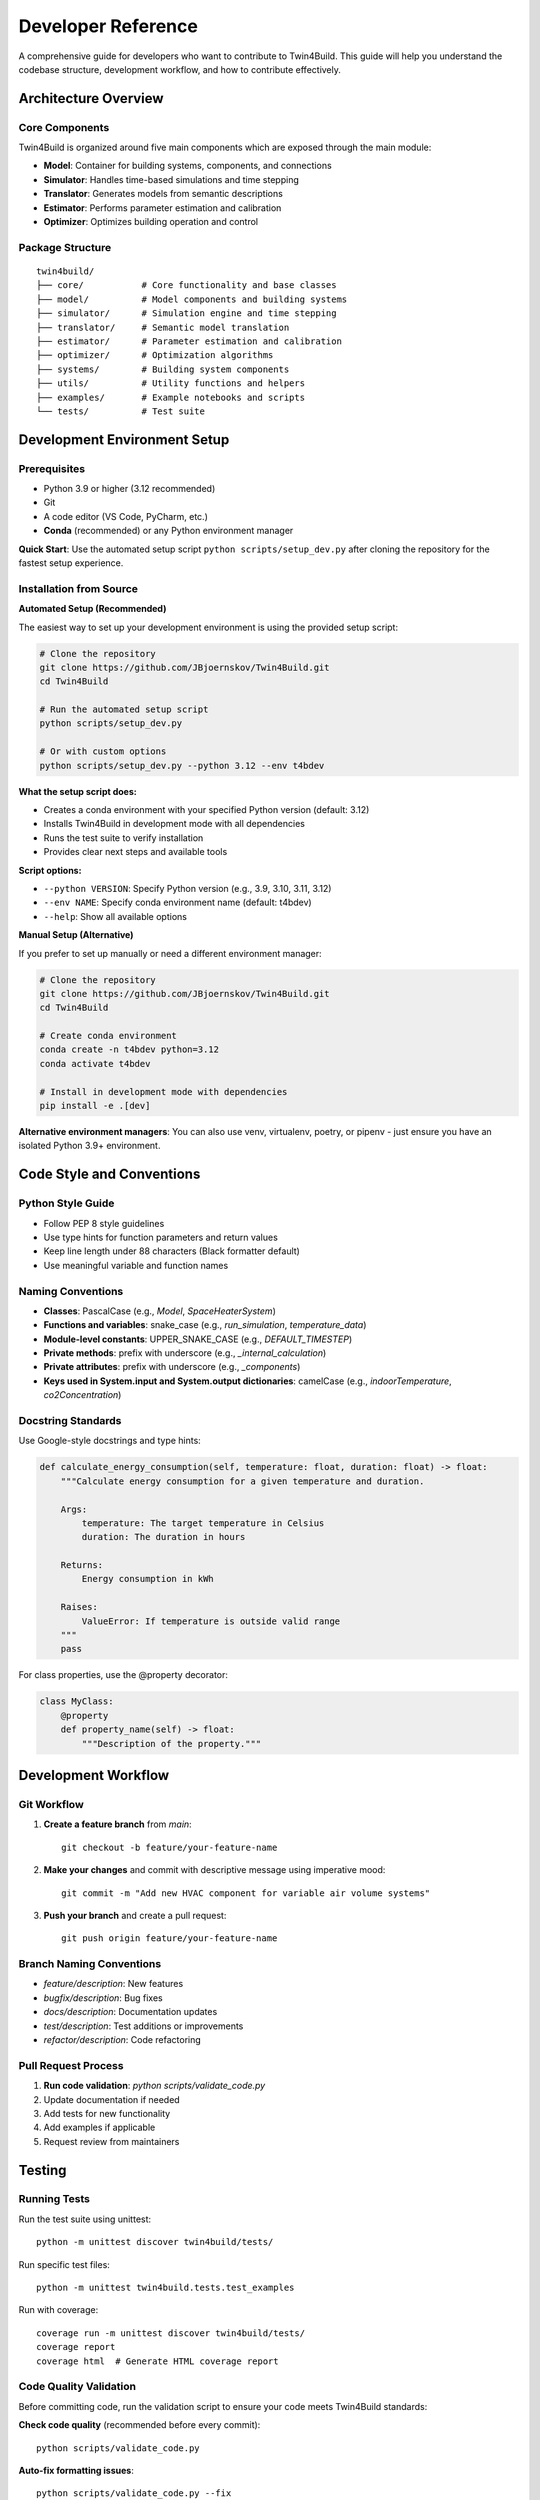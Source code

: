 
Developer Reference
========================================

A comprehensive guide for developers who want to contribute to Twin4Build.
This guide will help you understand the codebase structure, development workflow, and how to contribute effectively.

Architecture Overview
--------------------

.. image:: ../_static/Twin4Build_UML_diagram.png
   :width: 600
   :alt: UML diagram of Twin4Build classes

Core Components
~~~~~~~~~~~~~~~

Twin4Build is organized around five main components which are exposed through the main module:

- **Model**: Container for building systems, components, and connections
- **Simulator**: Handles time-based simulations and time stepping
- **Translator**: Generates models from semantic descriptions
- **Estimator**: Performs parameter estimation and calibration
- **Optimizer**: Optimizes building operation and control

Package Structure
~~~~~~~~~~~~~~~~~

::

    twin4build/
    ├── core/           # Core functionality and base classes
    ├── model/          # Model components and building systems
    ├── simulator/      # Simulation engine and time stepping
    ├── translator/     # Semantic model translation
    ├── estimator/      # Parameter estimation and calibration
    ├── optimizer/      # Optimization algorithms
    ├── systems/        # Building system components
    ├── utils/          # Utility functions and helpers
    ├── examples/       # Example notebooks and scripts
    └── tests/          # Test suite

Development Environment Setup
----------------------------

Prerequisites
~~~~~~~~~~~~~

- Python 3.9 or higher (3.12 recommended)
- Git
- A code editor (VS Code, PyCharm, etc.)
- **Conda** (recommended) or any Python environment manager

**Quick Start**: Use the automated setup script ``python scripts/setup_dev.py`` after cloning the repository for the fastest setup experience.

Installation from Source
~~~~~~~~~~~~~~~~~~~~~~~~

**Automated Setup (Recommended)**

The easiest way to set up your development environment is using the provided setup script:

.. code-block:: bash

    # Clone the repository
    git clone https://github.com/JBjoernskov/Twin4Build.git
    cd Twin4Build

    # Run the automated setup script
    python scripts/setup_dev.py

    # Or with custom options
    python scripts/setup_dev.py --python 3.12 --env t4bdev

**What the setup script does:**

- Creates a conda environment with your specified Python version (default: 3.12)
- Installs Twin4Build in development mode with all dependencies
- Runs the test suite to verify installation
- Provides clear next steps and available tools

**Script options:**

- ``--python VERSION``: Specify Python version (e.g., 3.9, 3.10, 3.11, 3.12)
- ``--env NAME``: Specify conda environment name (default: t4bdev)
- ``--help``: Show all available options

**Manual Setup (Alternative)**

If you prefer to set up manually or need a different environment manager:

.. code-block:: bash

    # Clone the repository
    git clone https://github.com/JBjoernskov/Twin4Build.git
    cd Twin4Build

    # Create conda environment
    conda create -n t4bdev python=3.12
    conda activate t4bdev

    # Install in development mode with dependencies
    pip install -e .[dev]

**Alternative environment managers**: You can also use venv, virtualenv, poetry, or pipenv - just ensure you have an isolated Python 3.9+ environment.

Code Style and Conventions
-------------------------

Python Style Guide
~~~~~~~~~~~~~~~~~~

- Follow PEP 8 style guidelines
- Use type hints for function parameters and return values
- Keep line length under 88 characters (Black formatter default)
- Use meaningful variable and function names

Naming Conventions
~~~~~~~~~~~~~~~~~

- **Classes**: PascalCase (e.g., `Model`, `SpaceHeaterSystem`)
- **Functions and variables**: snake_case (e.g., `run_simulation`, `temperature_data`)
- **Module-level constants**: UPPER_SNAKE_CASE (e.g., `DEFAULT_TIMESTEP`)
- **Private methods**: prefix with underscore (e.g., `_internal_calculation`)
- **Private attributes**: prefix with underscore (e.g., `_components`)
- **Keys used in System.input and System.output dictionaries**: camelCase (e.g., `indoorTemperature`, `co2Concentration`)

Docstring Standards
~~~~~~~~~~~~~~~~~~

Use Google-style docstrings and type hints:

.. code-block:: python

    def calculate_energy_consumption(self, temperature: float, duration: float) -> float:
        """Calculate energy consumption for a given temperature and duration.
        
        Args:
            temperature: The target temperature in Celsius
            duration: The duration in hours
            
        Returns:
            Energy consumption in kWh
            
        Raises:
            ValueError: If temperature is outside valid range
        """
        pass

For class properties, use the @property decorator:

.. code-block:: python

    class MyClass:
        @property
        def property_name(self) -> float:
            """Description of the property."""

Development Workflow
-------------------

Git Workflow
~~~~~~~~~~~

1. **Create a feature branch** from `main`:
   ::

       git checkout -b feature/your-feature-name

2. **Make your changes** and commit with descriptive message using imperative mood:
   ::

       git commit -m "Add new HVAC component for variable air volume systems"

3. **Push your branch** and create a pull request:
   ::

       git push origin feature/your-feature-name

Branch Naming Conventions
~~~~~~~~~~~~~~~~~~~~~~~~

- `feature/description`: New features
- `bugfix/description`: Bug fixes
- `docs/description`: Documentation updates
- `test/description`: Test additions or improvements
- `refactor/description`: Code refactoring

Pull Request Process
~~~~~~~~~~~~~~~~~~~

1. **Run code validation**: `python scripts/validate_code.py`
2. Update documentation if needed
3. Add tests for new functionality
4. Add examples if applicable
5. Request review from maintainers

Testing
-------

Running Tests
~~~~~~~~~~~~

Run the test suite using unittest:
::

    python -m unittest discover twin4build/tests/

Run specific test files:
::

    python -m unittest twin4build.tests.test_examples

Run with coverage:
::

    coverage run -m unittest discover twin4build/tests/
    coverage report
    coverage html  # Generate HTML coverage report

Code Quality Validation
~~~~~~~~~~~~~~~~~~~~~~

Before committing code, run the validation script to ensure your code meets Twin4Build standards:

**Check code quality** (recommended before every commit):
::

    python scripts/validate_code.py

**Auto-fix formatting issues**:
::

    python scripts/validate_code.py --fix

**Include test suite in validation**:
::

    python scripts/validate_code.py --test

**Combine options** (fix issues and run tests):
::

    python scripts/validate_code.py --fix --test

**What the validation script checks**:

- **Code formatting** (Black): Ensures consistent code style
- **Import sorting** (isort): Organizes import statements
- **Code style** (flake8): Checks for style violations, syntax errors, unused variables, etc.
- **File issues**: Trailing whitespace, missing newlines, etc.
- **Tests**: Runs the full test suite

**Manual tool usage** (if needed):
::

    # Format code
    black .
    
    # Sort imports (uses pyproject.toml config)
    isort .
    
    # Check style (uses .flake8 config)
    flake8 .

Writing Tests
~~~~~~~~~~~~

- Place tests in the `twin4build/tests/` directory
- Use descriptive test names starting with `test_`
- Test both success and failure cases
- Use setUp and tearDown methods for common setup

Example test structure:
::

    import unittest
    from twin4build import Model

    class TestModel(unittest.TestCase):
        """Test cases for the Model class."""
        
        def setUp(self):
            """Set up test fixtures before each test method."""
            self.model = Model(id="test_model")
        
        def test_model_creation(self):
            """Test that a model can be created with basic parameters."""
            self.assertEqual(self.model.id, "test_model")
            self.assertEqual(self.model.components, [])
        
        def tearDown(self):
            """Clean up after each test method."""
            pass

    if __name__ == '__main__':
        unittest.main()

Test Organization
~~~~~~~~~~~~~~~~

Organize tests using unittest's test discovery patterns:

- **Test files**: Named `test_*.py`
- **Test classes**: Inherit from `unittest.TestCase`
- **Test methods**: Start with `test_`

Advanced Testing Features
~~~~~~~~~~~~~~~~~~~~~~~~~

Use unittest's advanced features for better testing:

.. code-block:: python

    class TestAdvanced(unittest.TestCase):
        
        @unittest.skipIf(condition, "reason")
        def test_conditional_skip(self):
            """Skip test based on condition."""
            pass
        
        @unittest.expectedFailure
        def test_known_failure(self):
            """Mark test as expected to fail."""
            pass
        
        def test_with_subtest(self):
            """Use subtests for parameterized testing."""
            test_cases = [1, 2, 3, 4]
            for case in test_cases:
                with self.subTest(case=case):
                    self.assertTrue(case > 0)

Documentation
------------

Building Documentation
~~~~~~~~~~~~~~~~~~~~~

Twin4Build uses Sphinx for documentation generation. The documentation build process requires **two steps**:

**Step 1: Generate API Documentation**

This step auto-generates API documentation from your Python docstrings:

.. code-block:: bash

    cd docs

    # On Windows:
    .\make buildapi

    # On Linux/Mac:
    make buildapi

**Step 2: Build HTML Documentation**

This step compiles all documentation (manual + API) into HTML:

.. code-block:: bash

    # On Windows:
    .\make html

    # On Linux/Mac:
    make html


**buildapi**: 
    - Scans your Python code for docstrings
    - Generates `.rst` files in `source/auto/`
    - Creates API reference documentation
    - Runs cleanup scripts

**html**:
- Compiles all `.rst` files (manual + auto-generated)
- Applies Sphinx theme
- Generates final HTML documentation
- Creates cross-references and search index

**View Documentation**

For viewing and browsing the documentation, open the `Twin4Build/build/html/index.html` file in your browser.




Documentation Standards
~~~~~~~~~~~~~~~~~~~~~~

- Keep documentation up to date with code changes
- Include code examples for all public APIs
- Use clear, concise language
- Include diagrams and visual aids when helpful
- Follow reStructuredText formatting for manual pages

Writing Documentation
~~~~~~~~~~~~~~~~~~~~

**Manual Documentation**: Edit files in `docs/source/manual/`

**API Documentation**: Add docstrings to your Python code:

.. code-block:: python

    def calculate_energy(temperature: float, duration: float) -> float:
        """Calculate energy consumption for given conditions.
        
        This function computes energy usage based on temperature
        and duration parameters for building simulation.
        
        Args:
            temperature: Target temperature in Celsius
            duration: Time duration in hours
            
        Returns:
            Energy consumption in kWh
            
        Example:
            >>> energy = calculate_energy(22.0, 8.0)
            >>> print(f"Energy used: {energy} kWh")
            Energy used: 24.5 kWh
        """
        return temperature * duration * 1.2

Troubleshooting Documentation Build
~~~~~~~~~~~~~~~~~~~~~~~~~~~~~~~~~~

**Common Issues:**

- **Sphinx not found**: Install dev dependencies with `pip install -e .[dev]`
- **Import errors in API docs**: Ensure Twin4Build is installed in development mode
- **Missing modules**: Check that all dependencies are installed
- **Build fails**: Try cleaning first: delete `docs/build/` and `docs/source/auto/` directories

**Clean Build:**

.. code-block:: bash

    # Remove generated files and rebuild
    cd docs
    rm -rf build/ source/auto/  # Linux/Mac
    rmdir /s build source\auto  # Windows
    
    # Then rebuild
    make buildapi && make html  # Linux/Mac
    .\make buildapi && .\make html  # Windows

Creating Examples
~~~~~~~~~~~~~~~~~

- Use Jupyter notebooks for examples
- Place examples in `twin4build/examples/`
- Include both basic and advanced use cases
- Ensure examples are self-contained and runnable
- After adding an example, also add it to the test suite: `twin4build/tests/test_examples.py`

Contributing Guidelines
----------------------

Reporting Bugs
~~~~~~~~~~~~~

- Provide python version and operating system
- Twin4Build version
- Minimal code example to reproduce the issue
- Expected vs. actual behavior
- Error messages and stack traces

Suggesting Features
~~~~~~~~~~~~~~~~~~

- Describe the use case and motivation
- Provide examples of how the feature would be used
- Consider implementation complexity
- Discuss potential impacts on existing functionality

Code Contribution Process
~~~~~~~~~~~~~~~~~~~~~~~~~

1. **Fork the repository** on GitHub
2. **Create a feature branch** following naming conventions
3. **Make your changes** following code style guidelines
4. **Add examples (optional)** for new functionality
5. **Add tests** for new functionality
6. **Update documentation** as needed
7. **Run the test suite** to ensure everything works
8. **Submit a pull request** with a clear description

Advanced Topics
--------------

Extending the Package
~~~~~~~~~~~~~~~~~~~~

Creating Custom Components
^^^^^^^^^^^^^^^^^^^^^^^^^

To create a custom component:

1. Inherit from :class:`~twin4build.systems.saref4syst.system.System` and either :class:`~torch.nn.Module` or :class:`~twin4build.systems.utils.fmu_system.FMUSystem`
2. Implement required methods
3. Add proper type hints and documentation
4. Include tests for your component

Example:
::
    class CustomHVACComponent(System):
        """Custom HVAC component for specific use case."""
        
        def __init__(self, **kwargs):
            super().__init__(**kwargs)
            # Initialize component-specific attributes

        def initialize(self, start_time=None, end_time=None, step_size=None, simulator=None):
            super().__init__(**kwargs)
            # Initialize component-specific attributes
            
        def do_step(self, secondTime, dateTime, step_size, stepIndex):
            """Perform one simulation step."""
            # Implement simulation logic
            pass

Performance Considerations
~~~~~~~~~~~~~~~~~~~~~~~~~

- Always use torch operations to enable automatic differentiation
- Use vectorized operations when possible
- Profile code to identify bottlenecks

Debugging Tips
~~~~~~~~~~~~~

- Use logging for debugging information
- Set breakpoints in your IDE
- Use `pdb` for interactive debugging
- Check component connections and data flow

Release Process
--------------

Version Management
~~~~~~~~~~~~~~~~~

- Follow semantic versioning (MAJOR.MINOR.PATCH)
- Update version in `pyproject.toml`
- Create release notes for significant changes
- Tag releases in Git

Building and Distributing
~~~~~~~~~~~~~~~~~~~~~~~~~

1. Update version number
2. Run full test suite
3. Build documentation
4. Create distribution:
   ::

       python -m build

5. Upload to PyPI (maintainers only)

Getting Help
-----------

- **GitHub Issues**: For bug reports and feature requests
- **Documentation**: Check the online docs first
- **Examples**: Review the example notebooks
- **Code**: Examine the source code and tests

Contact Information
~~~~~~~~~~~~~~~~~~

- **Maintainer**: Jakob Bjørnskov (jabj@mmmi.sdu.dk)
- **GitHub**: https://github.com/JBjoernskov/Twin4Build/
- **Documentation**: https://twin4build.readthedocs.io/
